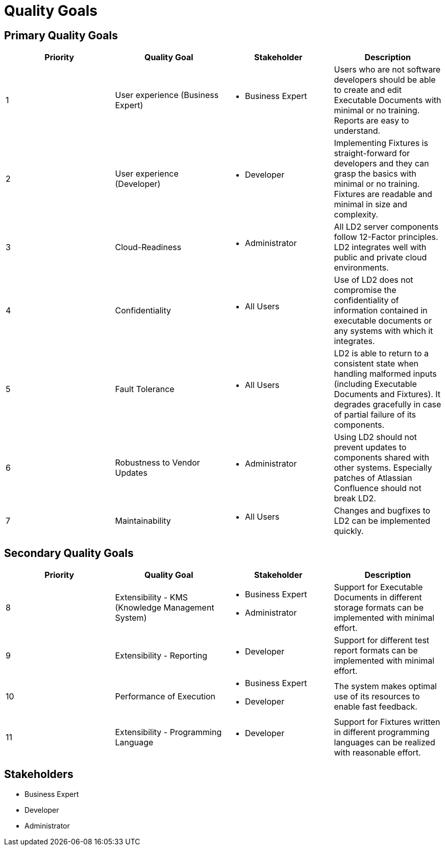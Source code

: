 = Quality Goals

== Primary Quality Goals

|===
|Priority|Quality Goal|Stakeholder|Description

|1
|User experience (Business Expert)
a|* Business Expert
|Users who are not software developers should be able to create and edit
Executable Documents with minimal or no training. Reports are easy to
understand.

|2
|User experience (Developer)
a|* Developer
|Implementing Fixtures is straight-forward for developers and they can grasp
the basics with minimal or no training. Fixtures are readable and minimal in
size and complexity.

|3
|Cloud-Readiness
a|* Administrator
|All LD2 server components follow 12-Factor principles. LD2 integrates well
with public and private cloud environments.

|4
|Confidentiality
a|* All Users
|Use of LD2 does not compromise the confidentiality of information contained in
executable documents or any systems with which it integrates.

|5
|Fault Tolerance
a|* All Users
|LD2 is able to return to a consistent state when handling malformed
inputs (including Executable Documents and Fixtures). It degrades gracefully
in case of partial failure of its components.

|6
|Robustness to Vendor Updates
a|* Administrator
|Using LD2 should not prevent updates to components shared with other systems.
Especially patches of Atlassian Confluence should not break LD2.

|7
|Maintainability
a|* All Users
|Changes and bugfixes to LD2 can be implemented quickly.
|===


== Secondary Quality Goals

|===
|Priority|Quality Goal|Stakeholder|Description

|8
|Extensibility - KMS (Knowledge Management System)
a|* Business Expert
  * Administrator
|Support for Executable Documents in different storage formats can be
implemented with minimal effort.

|9
|Extensibility - Reporting
a|* Developer
|Support for different test report formats can be implemented with minimal
effort.

|10
|Performance of Execution
a|* Business Expert
  * Developer
|The system makes optimal use of its resources to enable fast feedback.

|11
|Extensibility - Programming Language
a|* Developer
|Support for Fixtures written in different programming languages can be
realized with reasonable effort.
|===


== Stakeholders

* Business Expert
* Developer
* Administrator
